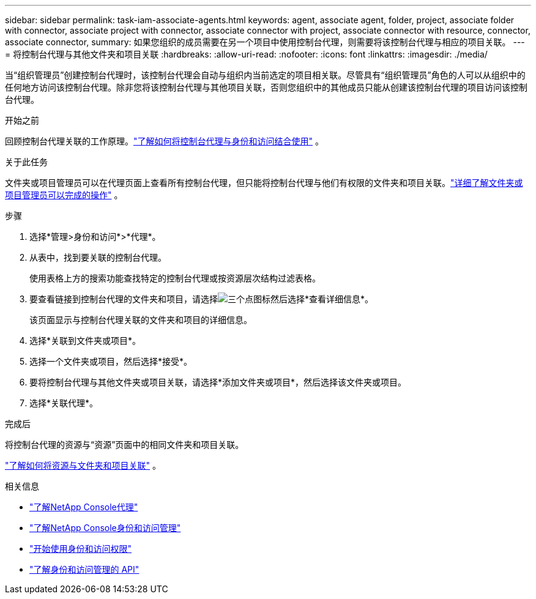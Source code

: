 ---
sidebar: sidebar 
permalink: task-iam-associate-agents.html 
keywords: agent, associate agent, folder, project, associate folder with connector, associate project with connector, associate connector with project, associate connector with resource, connector, associate connector, 
summary: 如果您组织的成员需要在另一个项目中使用控制台代理，则需要将该控制台代理与相应的项目关联。 
---
= 将控制台代理与其他文件夹和项目关联
:hardbreaks:
:allow-uri-read: 
:nofooter: 
:icons: font
:linkattrs: 
:imagesdir: ./media/


[role="lead"]
当“组织管理员”创建控制台代理时，该控制台代理会自动与组织内当前选定的项目相关联。尽管具有“组织管理员”角色的人可以从组织中的任何地方访问该控制台代理。除非您将该控制台代理与其他项目关联，否则您组织中的其他成员只能从创建该控制台代理的项目访问该控制台代理。

.开始之前
回顾控制台代理关联的工作原理。link:concept-identity-and-access-management.html#associate-agents["了解如何将控制台代理与身份和访问结合使用"] 。

.关于此任务
文件夹或项目管理员可以在代理页面上查看所有控制台代理，但只能将控制台代理与他们有权限的文件夹和项目关联。link:reference-iam-predefined-roles.html["详细了解文件夹或项目管理员可以完成的操作"] 。

.步骤
. 选择*管理>身份和访问*>*代理*。
. 从表中，找到要关联的控制台代理。
+
使用表格上方的搜索功能查找特定的控制台代理或按资源层次结构过滤表格。

. 要查看链接到控制台代理的文件夹和项目，请选择image:icon-action.png["三个点图标"]然后选择*查看详细信息*。
+
该页面显示与控制台代理关联的文件夹和项目的详细信息。

. 选择*关联到文件夹或项目*。
. 选择一个文件夹或项目，然后选择*接受*。
. 要将控制台代理与其他文件夹或项目关联，请选择*添加文件夹或项目*，然后选择该文件夹或项目。
. 选择*关联代理*。


.完成后
将控制台代理的资源与“资源”页面中的相同文件夹和项目关联。

link:task-iam-manage-resources.html#associate-resource["了解如何将资源与文件夹和项目关联"] 。

.相关信息
* link:concept-agents.html["了解NetApp Console代理"]
* link:concept-identity-and-access-management.html["了解NetApp Console身份和访问管理"]
* link:task-iam-get-started.html["开始使用身份和访问权限"]
* https://docs.netapp.com/us-en/console-automation/tenancyv4/overview.html["了解身份和访问管理的 API"^]

